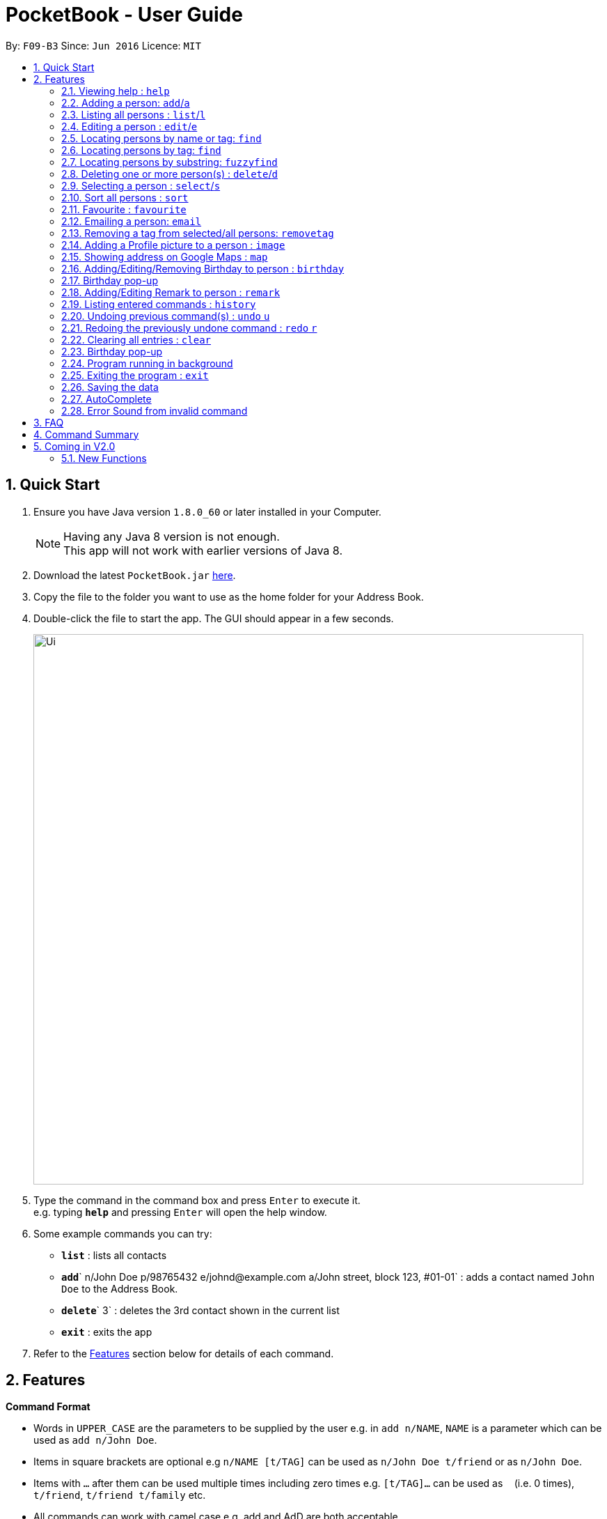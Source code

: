 ﻿
= PocketBook - User Guide
:toc:
:toc-title:
:toc-placement: preamble
:sectnums:
:imagesDir: images
:stylesDir: stylesheets
:experimental:
ifdef::env-github[]
:tip-caption: :bulb:
:note-caption: :information_source:
endif::[]
:repoURL: https://github.com/CS2103AUG2017-F09-B3/main

By: `F09-B3`      Since: `Jun 2016`      Licence: `MIT`

== Quick Start

.  Ensure you have Java version `1.8.0_60` or later installed in your Computer.
+
[NOTE]
Having any Java 8 version is not enough. +
This app will not work with earlier versions of Java 8.
+
.  Download the latest `PocketBook.jar` link:{repoURL}/releases[here].
.  Copy the file to the folder you want to use as the home folder for your Address Book.
.  Double-click the file to start the app. The GUI should appear in a few seconds.
+
image::Ui.png[width="790"]
+
.  Type the command in the command box and press kbd:[Enter] to execute it. +
e.g. typing *`help`* and pressing kbd:[Enter] will open the help window.
.  Some example commands you can try:

* *`list`* : lists all contacts
* **`add`**` n/John Doe p/98765432 e/johnd@example.com a/John street, block 123, #01-01` : adds a contact named `John Doe` to the Address Book.
* **`delete`**` 3` : deletes the 3rd contact shown in the current list
* *`exit`* : exits the app

.  Refer to the link:#features[Features] section below for details of each command.

== Features

====
*Command Format*

* Words in `UPPER_CASE` are the parameters to be supplied by the user e.g. in `add n/NAME`, `NAME` is a parameter which can be used as `add n/John Doe`.
* Items in square brackets are optional e.g `n/NAME [t/TAG]` can be used as `n/John Doe t/friend` or as `n/John Doe`.
* Items with `…`​ after them can be used multiple times including zero times e.g. `[t/TAG]...` can be used as `{nbsp}` (i.e. 0 times), `t/friend`, `t/friend t/family` etc.
* All commands can work with camel case e.g. add and AdD are both acceptable.
* Parameters can be in any order e.g. if the command specifies `n/NAME p/PHONE_NUMBER`, `p/PHONE_NUMBER n/NAME` is also acceptable.
====

=== Viewing help : `help`

Format: `help`

// tag::add[]
=== Adding a person: `add`/`a`

Adds a person to the address book +
Format: `add n/NAME p/PHONE_NUMBER e/EMAIL a/ADDRESS [t/TAG]... [r/REMARK] [b/BIRTHDAY`] +
Alternative Format : `add NAME, BLOCK STREET UNIT PHONENUMBER EMAIL [BIRTHDAY] [POSTAL CODE]`

[TIP]
A person can have any number of tags (including 0) +
For alternative format, name needs to be the first field followed by `,`. The rest do not need to be in any order. +
Fields have to follow these formats: +
Commas and spacebars do not affect the acceptance of the fields. +
Block : Block (1 to 3 digits). Example : Block 1, Block 11, Block 111 +
Unit : #(1 to 2 digits)-(1-3 digits)(Optional:Character). Example: #01-111B +
Street : (1 Word) street (1 to 2 digits). Example : Jurong Street 11 +
Number : (8 digits). Example: 11111111 +
Email : (1 alphanumeric word)@(1 alphanumeric word).(1 alphanumeric word). Example: Jason@example.com +
(Optional) Birthday: (1 to 2 digit)-(1 to 2 digit)-(4digit). Birthday shouldn't be in the future and has to be a valid date. Example : 12-12-2012
(Optional) Postal Code: singapore (6digits). Example :Singapore 655900 +

Examples:

* `add n/John Doe p/98765432 e/johnd@example.com a/John street, block 123, #01-01 r/Handsome b/11-11-2011`
* `add n/Betsy Crowe t/friend e/betsycrowe@example.com a/Newgate Prison p/1234567 t/criminal r/Swimmer b/ 09-09-2012`
* `a n/Donald Pua t/friend e/donana@example.com a/Porsche street p/3153357 t/cleaner`
* `add Jason, Block 111 jurong street 55 #01-111 92008822 jason@example.com 11-11-2011`
* `add Dexter,jurong street 15 Block 12 #01-111 singapore 666999 92008822 jason@example.com 92008822 11-11-2011`

// end::add[]

=== Listing all persons : `list`/`l`

Shows a list of all persons in the address book. +
Format: `list`/`l`

=== Editing a person : `edit`/`e`

Edits an existing person in the address book. +
Format: `edit INDEX [n/NAME] [p/PHONE] [e/EMAIL] [a/ADDRESS] [t/TAG]...` +
	`e INDEX [n/NAME] [p/PHONE] [e/EMAIL] [a/ADDRESS] [t/TAG]...`

****
* Edits the person at the specified `INDEX`. The index refers to the index number shown in the last person listing. The index *must be a positive integer* 1, 2, 3, ...
* At least one of the optional fields must be provided.
* Existing values will be updated to the input values.
* When editing tags, the existing tags of the person will be removed i.e adding of tags is not cumulative.
* You can remove all the person's tags by typing `t/` without specifying any tags after it.
****

Examples:

* `edit 1 p/91234567 e/johndoe@example.com` +
Edits the phone number and email address of the 1st person to be `91234567` and `johndoe@example.com` respectively.
* `edit 2 n/Betsy Crower t/` +
Edits the name of the 2nd person to be `Betsy Crower` and clears all existing tags.
* `e 2 n/Donald Pua t/` +
Edits the name of the 2nd person to be `Donald Pua` and clears all existing tags.

=== Locating persons by name or tag: `find`

Finds persons whose names contain any of the given keywords. +
Can also be used to find all members of a specified tag. +
Format: `find (KEYWORD [MORE_KEYWORDS] | t/KEYWORD)` +
	`f KEYWORD [MORE_KEYWORDS]`

****
* The search is case insensitive. e.g `hans` will match `Hans`
* The order of the keywords does not matter. e.g. `Hans Bo` will match `Bo Hans`
* Only the name is searched.
* Only full words will be matched e.g. `Han` will not match `Hans`
* Persons matching at least one keyword will be returned (i.e. `OR` search). e.g. `Hans Bo` will return `Hans Gruber`, `Bo Yang`
* Only one tag may be searched for at a time e.g. `find t\friends t\colleagues` is invalid
* The command cannot search by both tag and name simultaneously, e.g. `find John t\enemies` is invalid
****

Examples:

* `find John` +
Returns `john` and `John Doe`
* `find Betsy Tim John` +
Returns any person having names `Betsy`, `Tim`, or `John`
* `f Alpha Bravo Charlie` +
Returns any person having names `Alpha`, `Bravo`, or `Charlie`

// tag::findbytag[]
=== Locating persons by tag: `find`

Finds all persons who are members of a specified tag. +
Format: `find t/KEYWORD`

****
* The search is case insensitive. e.g `friends` will match `Friends`
* Only full words will be matched e.g. `Han` will not match `Hans`
* Only one tag may be searched for at a time e.g. `find t/friends t/colleagues` is invalid
* The command cannot search by both tag and name simultaneously, e.g. `find John t/enemies` is invalid
****

Examples:

* `find t/enemies`
Returns all persons in the tag `enemies`
// end::findbytag[]

// tag::fuzzyfind[]
=== Locating persons by substring: `fuzzyfind`

Finds all persons whose names contains the specified keyword. +

Format: `fuzzyfind KEYWORD [MORE KEYWORDS]`

****
* The search is case insensitive. e.g `friends` will match `Friends`
* All words will be checked for the substring e.g. `Ha` will match `Hans`
* The order of the keywords does not matter. e.g. `Hans Bo` will match `Bo Hans`
* Only the name is searched.
* Persons matching at least one keyword will be returned (i.e. `OR` search). e.g. `Hans Bo` will return `Hans Gruber`, `Bo Yang`
****

Examples:

* `fuzzyfind Jo` +
Returns `john` and `John Doe`
* `fuzzyfind a` +
Returns any person with the letter `a` in their name
// end::fuzzyfind[]

// tag::delete[]
=== Deleting one or more person(s) : `delete`/`d`

Deletes the specified person(s) from the address book. +
Format: `delete INDEX...` `d INDEX...`

****
* Deletes the person at the specified `INDEX(ES)`.
* The index(es) refers to the index numbers shown in the most recent listing.
* The index(es) *must be a positive integers* 1, 2, 3, ...
****

Examples:

* `list` +
`delete 2` +
Deletes the 2nd person in the address book.

* `find Betsy` +
`delete 1 2 3` +
Deletes the 1st, 2nd and 3rd persons in the results of the `find Betsy` command.

* `find` +
`d 3` +
Deletes the 3rd person in the results of the `find` command.
// end::delete[]

=== Selecting a person : `select`/`s`

Selects the person identified by the index number used in the last person listing. +
Format: `select INDEX`
	`s INDEX`
****
* Selects the person and loads the Google search page the person at the specified `INDEX`.
* The index refers to the index number shown in the most recent listing.
* The index *must be a positive integer* `1, 2, 3, ...`
****

Examples:

* `list` +
`select 2` +
Selects the 2nd person in the address book.
* `find Betsy` +
`select 1` +
Selects the 1st person in the results of the `find` command.
* `find Donald` +
`s 1` +
Selects the 1st person in the results of the `find` command.

// tag::sort[]

=== Sort all persons : `sort`
Sort all the persons according to their names in alphabetical order. +
Cannot sort if list is empty +

Format: `sort ARGUMENT`
****
* Sorts the storage list of all persons in ascending order
* Sorting is permanent, will be updated into storage.
* Valid Arguments are:
** `name` (alt: `n`)
** `number` (alt: `num`, `no`)
** `address` (alt: `addr`, `add`, `a`)
** `email` (alt: `e`)
** `remark` (alt: `r`)
** `birthday` (alt: `bday`, `b`)
** `numtimessearched` (alt: `timessearched`, `numsearches`, `searches`, `s`)
* Arguments are case insensitive, e.g. valid examples include `NamE`, `NuMbEr`, `AddResS`, `EmAIL`, `REMARK`, `BiRtHDAY`
****

Examples:

* `sort NaMe` +
Sorts all the persons by name in alphabetical order.
* `sort address` +
Sorts all the persons by address in alphabetical order.
* `sort number` +
Sorts all the persons by number in alphabetical order.
* `sort email` +
Sorts all the persons by email in alphabetical order.
* `sort remark` +
Sorts all the persons by remark in alphabetical order.
* `sort birthday` +
Sorts all the persons by birthday in alphabetical order.
* `sort favourite` +
Sorts all the persons by favourite in alphabetical order.
* `sort numtimessearched` +
Sorts all the persons by number of times searched in alphabetical order.

// end::sort[]

// tag::favourite[]

=== Favourite : `favourite`

Favourite a person selected by index by highlighting their name in a red box. +
Format: `favourite INDEX`
****
* Favourite a selected person by given index
* The index refers to the index number shown in the most recent listing.
* The index *must be a positive integer* `1, 2, 3, ...`
****

Examples:

* `favourite 1` +
Favourite the person with index 1 in list.
* `favourite 2` +
Favourite the person with index 2 in list.

// end::favourite[]


// tag::email[]

=== Emailing a person: `email`

Email the specified person from the address book. +
Format: `email INDEX, SUBJECT, BODY`

****
* Email the person at the specified `INDEX`.
* Subject message can be empty, body message should not be. Spaces are considered empty.
* There should only be 2 commas used in the entire command.
* The index(es) refers to the index numbers shown in the most recent listing.
* The index(es) *must be a positive integers* 1, 2, 3, ...
* Email will be sent using our team's Gmail account.
* An internet connection is needed.
* Subject and Body message should not contain any `,`.
****

Examples:

* `list` +
`email 2, this is my subject message, this is my body message` +
Emails the 2nd person in the address book list with "this is my subject" as subject and +
"this is my body message" as the body message.

// end::email[]

// tag::removetag[]
=== Removing a tag from selected/all persons: `removetag`

Removes the tag that you have entered from specified/all persons. +
Format: `removetag [INDEX] TAG`

****
* If INDEX is specified, delete TAG from specified person.
* Else, finds and removes that tag from all persons.
* The tag refers to the tag shown with users
* The tag *must be a valid tag that is already in the addressbook*
****

Examples:

* `removetag friends` +
Removes the tag `friends` from all persons
* `removetag 1 NUS` +
Removes the tag `NUS` from first person
// end::removetag[]

// tag::image[]
=== Adding a Profile picture to a person : `image`

Opens a file browser for you to choose which picture you would like to add as a profile picture to the selected person or removes the profile picture of the selected person. +
Format: `image INDEX` `image INDEX remove`

****
* Opens a window to choose a profile picture for the selected person.
* The index refers to the index number shown in the most recent listing.
* The index *must be a positive integer* `1, 2, 3, ...`
****

Examples:

* `image 1` +
Opens a window for user to choose picture for 1st person in list.

* `image 1 remove` +
Removes profile picture from the selected person and sets default picture.
// end::image[]

// tag::map[]
=== Showing address on Google Maps : `map`

Shows a person's address on Google Maps on pop-up browser. +
Format: `map INDEX`

****
* Selects the person and loads the Google Maps page of the person's address at the specified `INDEX`.
* The index refers to the index number shown in the most recent listing.
* The index *must be a positive integer* `1, 2, 3, ...`
****

Examples:

* `map 1` +
Pop-up shows the first person's address on Google Maps
// end::map[]

// tag::birthday[]
=== Adding/Editing/Removing Birthday to person : `birthday`

Adds/edits/removes selected person's birthday +
Format: `birthday INDEX DATE` `birthday INDEX remove`

****
* Adds/Edits/Removes the birthday of person at the specified `INDEX`.
* The index refers to the index numbers shown in the most recent listing.
* The index *must be a positive integers* 1, 2, 3, ...
* The date refers to the birthday to be added/edited to person.
* The date must follow the format DD-MM-YYYY (DD = Day, MM = Month, YYYY = Year)
****

Examples:

* `birthday 2 03-03-2003` +
Adds/Edits the birthday of the 2nd person in the address book.
* `birthday 3 remove` +
Removes the birthday of the 3rd person in the address book.

=== Birthday pop-up

When you first start the app, the app will check through all the birthdays of your contacts and notify you if there
are any birthdays on that day.

// end::birthday[]

// tag::remark[]

=== Adding/Editing Remark to person : `remark`

Adds or edits selected person's remark +
If no remark is entered, considered as empty remark +
Format: `remark INDEX Message`

****
* Adds/Edits the remark of person at the specified `INDEX`.
* The index refers to the index numbers shown in the most recent listing.
* The index *must be a positive integers* 1, 2, 3, ...
****

Examples:

* `remark 2 smartest guy in the class` +
Adds/Edits the remark of the 2nd person in the address book.

// end::remark[]

=== Listing entered commands : `history`

Lists all the commands that you have entered in reverse chronological order. +
Format: `history`
	`h`
[NOTE]
====
Pressing the kbd:[&uarr;] and kbd:[&darr;] arrows when autocomplete is not active will display the previous and next input respectively in the command box.
====

// tag::undoredo[]

=== Undoing previous command(s) : `undo` `u`

Restores the address book to the state before the previous _undoable_ command was executed. +
Format: `undo`
	`u`
	`undo [NUMBER]`
	`u [NUMBER]`
[NOTE]
====
Undoable commands: those commands that modify the address book's content (`add`, `delete`, `edit`, `clear`,`image`, `sort`, `favourite`, `birthday`, `remark`, `map`, `removeTag`).
====

Examples:

* `delete 1` +
`list` +
`undo` (reverses the `delete 1` command) +

* `delete 1` +
`sort name` +
`undo 2` (reverses the `delete 1` and `sort name`command) +

* `select 1` +
`list` +
`undo` +
The `undo` command fails as there are no undoable commands executed previously.

* `delete 1` +
`clear` +
`undo 1` (reverses the `clear` command) +
`u` (reverses the `delete 1` command) +

=== Redoing the previously undone command : `redo` `r`

Reverses the most recent `undo` command. +
Format: `redo`
	`redo [NUMBER]`
	`r`
	`r [NUMBER]`

Examples:

* `delete 1` + `sort number`
`undo` (reverses the `sort number` command) +
`undo` (reverses the `delete 1` command) +
`redo 2` (reapplies the `delete 1` and `sort number` command)

* `delete 1` +
`undo` (reverses the `delete 1` command) +
`redo` (reapplies the `delete 1` command) +

* `delete 1` +
`r` +
The `redo` command fails as there are no `undo` commands executed previously.

* `delete 1` +
`clear` +
`undo` (reverses the `clear` command) +
`undo` (reverses the `delete 1` command) +
`redo` (reapplies the `delete 1` command) +
`redo` (reapplies the `clear` command) +

// end::undoredo[]

=== Clearing all entries : `clear`

Clears all entries from the address book. +
Format: `clear`
	`c`
// tag::birthdaypopup[]

=== Birthday pop-up

When you first start the app, the app will check through all the birthdays of your contacts and notify you if there
are any birthdays on that day.
// end::birthdaypopup[]

// tag::background[]
=== Program running in background

Closing the app will reduce the app to the background instead of closing it. +
To open/close the app window, double click on the app icon in the system tray. +
To exit the app fully, +

* Enter the `exit` command or +
* Go to File menu and press Exit or +
* Right click on the icon in system tray and press Exit.

// end::background[]

=== Exiting the program : `exit`

Exits the program. +
Format: `exit`

Alternatively, you may right-click on the icon in your system tray to show the menu
and press `Exit`.

=== Saving the data

Address book data are saved in the hard disk automatically after any command that changes the data. +
There is no need to save manually.

// tag::autocomplete[]

=== AutoComplete

A drop-down list of valid input prompts are filtered as when user types a command. +
Users can navigate between the filtered command with the [&uarr;] and [&darr;] when the drop down box is active +
All valid commands will be saved and updated in the storage, expanding the list of recommended inputs for the user. +
Autocomplete data are saved in the XML automatically after any valid new command that user uses. +
There is no need to save manually. A new empty Autcomplete.xml file will be created if deleted.

// end::autocomplete[]

// tag::errorsound[]

=== Error Sound from invalid command

Error beep sound will be played from ErrorSound.mp3 file every time an invalid command is entered by the user. +
Sound will be played whenever an invalid command triggers ParseException or CommandException

// end::errorsound[]

== FAQ

*Q*: How do I transfer my data to another Computer? +
*A*: Install the app in the other computer and overwrite the empty data file it creates with the file that contains the data of your previous PocketBook folder.

== Command Summary

* *Add* `add n/NAME p/PHONE_NUMBER e/EMAIL a/ADDRESS [t/TAG]...` +
e.g. `add n/James Ho p/22224444 e/jamesho@example.com a/123, Clementi Rd, 1234665 t/friend t/colleague`
* *Add* `add NAME, BLOCK STREET UNIT PHONENUMBER EMAIL BIRTHDAY` +
e.g. `add Jason, Block 11 Jurong Street 88 #01-11 22224444 jassie@example.com 12-09-1994`
* *Birthday* : `birthday INDEX` `birthday INDEX remove` +
e.g. `birthday 5` +
e.g. `birthday 3 remove`
* *Clear* : `clear`
* *Delete* : `delete INDEX(ES)` +
e.g. `delete 3` +
e.g. `delete 3 5`
* *Edit* : `edit INDEX [n/NAME] [p/PHONE_NUMBER] [e/EMAIL] [a/ADDRESS] [t/TAG]...` +
e.g. `edit 2 n/James Lee e/jameslee@example.com`
* *Email* : `email INDEX, Subject, Body`
e.g. `email 2, this is my subject, this is my body message`
* *Favourite* : `favourite (Optional:NUMBER)`
e.g. `favourite 1`
* *Find* : `find (KEYWORD [MORE_KEYWORDS] | t\KEYWORD)` +
e.g. `find James Jake` +
e.g. `find t/friends`
* *Help* : `help`
* *History* : `history`
* *Image* : `image INDEX` `image INDEX remove` +
e.g. `image 3` +
e.g. `image 4 remove`
* *List* : `list`
* *Map* : `map INDEX` +
e.g. `map 2`
* *Redo* : `redo (Optional:NUMBER)`
e.g. `Redo 2`
* *Remark* : `remark INDEX MESSAGE`
e.g. `Remark 2 smart`
* *RemoveTag* : `removetag TAG` +
e.g. `removetag friends`
* *Select* : `select INDEX` +
e.g.`select 2`
* *Sort* `sort name` + `sort number` + `sort address` + `sort email` + `sort remark` + `sort birthday` + `sort favourite`
* *Undo* : `undo (Optional:NUMBER)`
e.g. `Undo 2`

== Coming in V2.0

=== New Functions
* Toggle between light and dark themes
* `Person` will be created with `Date Created` and `Date last edited` fields
* Confirmation when `Clear` is used
* Function to create backup copies of PocketBook
* Import contacts from social media sites such as Facebook, Twitter etc.
* Group function to group contacts
* Calender to plan events
* Tutorial function
